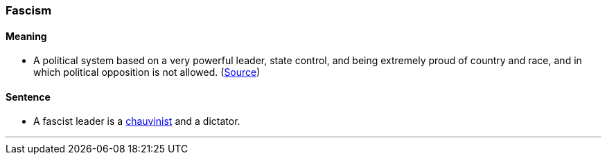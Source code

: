 === Fascism

==== Meaning

* A political system based on a very powerful leader, state control, and being extremely proud of country and race, and in which political opposition is not allowed. (https://dictionary.cambridge.org/dictionary/english/fascism[Source])

==== Sentence

* A [.underline]#fascist# leader is a link:index.html#_chauvinist[chauvinist] and a dictator.

'''